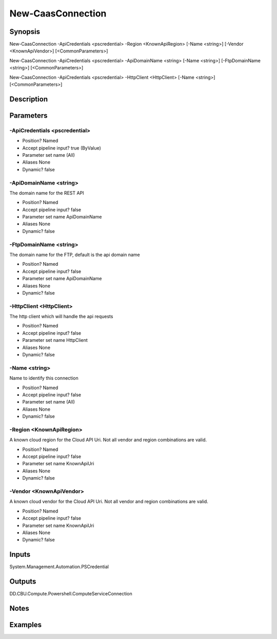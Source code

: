 ﻿
New-CaasConnection
===================

Synopsis
--------

.. code-block:: powershell
    
    
New-CaasConnection -ApiCredentials <pscredential> -Region <KnownApiRegion> [-Name <string>] [-Vendor <KnownApiVendor>] [<CommonParameters>]

New-CaasConnection -ApiCredentials <pscredential> -ApiDomainName <string> [-Name <string>] [-FtpDomainName <string>] [<CommonParameters>]

New-CaasConnection -ApiCredentials <pscredential> -HttpClient <HttpClient> [-Name <string>] [<CommonParameters>]





Description
-----------



Parameters
----------




-ApiCredentials <pscredential>
~~~~~~~~~



* Position?                    Named
* Accept pipeline input?       true (ByValue)
* Parameter set name           (All)
* Aliases                      None
* Dynamic?                     false





-ApiDomainName <string>
~~~~~~~~~

The domain name for the REST API

* Position?                    Named
* Accept pipeline input?       false
* Parameter set name           ApiDomainName
* Aliases                      None
* Dynamic?                     false





-FtpDomainName <string>
~~~~~~~~~

The domain name for the FTP, default is the api domain name

* Position?                    Named
* Accept pipeline input?       false
* Parameter set name           ApiDomainName
* Aliases                      None
* Dynamic?                     false





-HttpClient <HttpClient>
~~~~~~~~~

The http client which will handle the api requests

* Position?                    Named
* Accept pipeline input?       false
* Parameter set name           HttpClient
* Aliases                      None
* Dynamic?                     false





-Name <string>
~~~~~~~~~

Name to identify this connection

* Position?                    Named
* Accept pipeline input?       false
* Parameter set name           (All)
* Aliases                      None
* Dynamic?                     false





-Region <KnownApiRegion>
~~~~~~~~~

A known cloud region for the Cloud API Uri. Not all vendor and region combinations are valid.

* Position?                    Named
* Accept pipeline input?       false
* Parameter set name           KnownApiUri
* Aliases                      None
* Dynamic?                     false





-Vendor <KnownApiVendor>
~~~~~~~~~

A known cloud vendor for the Cloud API Uri. Not all vendor and region combinations are valid.

* Position?                    Named
* Accept pipeline input?       false
* Parameter set name           KnownApiUri
* Aliases                      None
* Dynamic?                     false





Inputs
------

System.Management.Automation.PSCredential


Outputs
-------

DD.CBU.Compute.Powershell.ComputeServiceConnection


Notes
-----



Examples
---------



